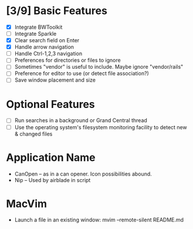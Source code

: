 * [3/9] Basic Features

  - [X] Integrate BWToolkit
  - [ ] Integrate Sparkle
  - [X] Clear search field on Enter
  - [X] Handle arrow navigation
  - [ ] Handle Ctrl-1,2,3 navigation
  - [ ] Preferences for directories or files to ignore
  - [ ] Sometimes "vendor" is useful to include. Maybe ignore "vendor/rails"
  - [ ] Preference for editor to use (or detect file association?)
  - [ ] Save window placement and size

* Optional Features

  - [ ] Run searches in a background or Grand Central thread
  - [ ] Use the operating system's filesystem monitoring facility to detect new & changed files


* Application Name

  - CanOpen – as in a can opener. Icon possibilities abound.
  - Nip – Used by airblade in script

* MacVim

  - Launch a file in an existing window: mvim --remote-silent README.md
  


